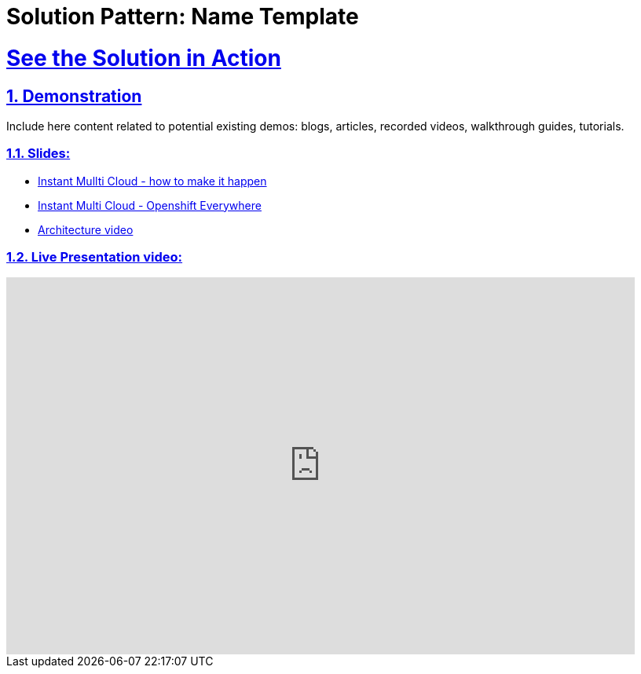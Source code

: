 = Solution Pattern: Name Template
:sectnums:
:sectlinks:
:doctype: book

= See the Solution in Action

== Demonstration

Include here content related to potential existing demos: blogs, articles, recorded videos, walkthrough guides, tutorials.

[#demo-video]

=== Slides:

* https://docs.google.com/presentation/d/12aToy7n-gk0pbd3o9nW6hyFvFgTrb9jviiorAkrdOoI[Instant Mullti Cloud - how to make it happen]

* https://docs.google.com/presentation/d/1Y05a6SlSNv-Zi_gITJU970_rxS2BmXm1a4smDRS1HkY/edit#slide=id.g23ad52f5b23_0_1296[Instant Multi Cloud - Openshift Everywhere]

* https://drive.google.com/file/d/1ZbWMjKIKbPh7UFTHftKcEC1NUFXMClZn/view[Architecture video]

=== Live Presentation video:

video::ZDKCCqkDAqk[youtube, width=800, height=480]

